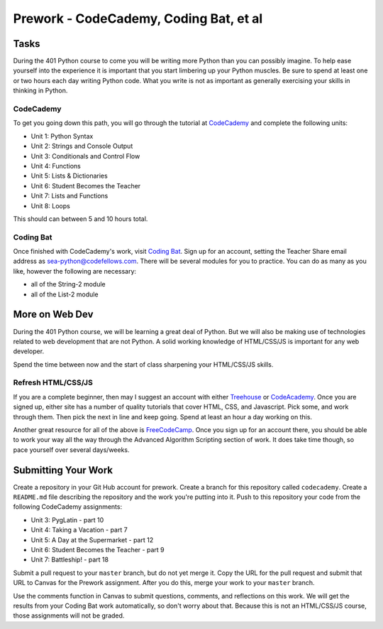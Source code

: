 ============================================
Prework - CodeCademy, Coding Bat, et al
============================================

Tasks
=====

During the 401 Python course to come you will be writing more Python than you can possibly imagine. To help ease yourself into the experience it is important that you start limbering up your Python muscles. Be sure to spend at least one or two hours each day writing Python code. What you write is not as important as generally exercising your skills in thinking in Python.

CodeCademy
----------

To get you going down this path, you will go through the tutorial at `CodeCademy <https://www.codecademy.com/learn/python>`_ and complete the following units:

- Unit 1: Python Syntax
- Unit 2: Strings and Console Output
- Unit 3: Conditionals and Control Flow
- Unit 4: Functions
- Unit 5: Lists & Dictionaries
- Unit 6: Student Becomes the Teacher
- Unit 7: Lists and Functions
- Unit 8: Loops

This should can between 5 and 10 hours total. 

Coding Bat
----------

Once finished with CodeCademy's work, visit `Coding Bat <http://codingbat.com/python>`_. Sign up for an account, setting the Teacher Share email address as sea-python@codefellows.com. There will be several modules for you to practice. You can do as many as you like, however the following are necessary:

- all of the String-2 module 
- all of the List-2 module
  
More on Web Dev
===============

During the 401 Python course, we will be learning a great deal of Python. But we will also be making use of technologies related to web development that are not Python. A solid working knowledge of HTML/CSS/JS is important for any web developer.

Spend the time between now and the start of class sharpening your HTML/CSS/JS skills.

Refresh HTML/CSS/JS
-------------------

If you are a complete beginner, then may I suggest an account with either `Treehouse <http://teamtreehouse.com/>`_ or `CodeAcademy <http://codeacademy.com/>`_. Once you are signed up, either site has a number of quality tutorials that cover HTML, CSS, and Javascript. Pick some, and work through them. Then pick the next in line and keep going. Spend at least an hour a day working on this.

Another great resource for all of the above is `FreeCodeCamp <http://www.freecodecamp.com>`_. Once you sign up for an account there, you should be able to work your way all the way through the Advanced Algorithm Scripting section of work. It does take time though, so pace yourself over several days/weeks.


Submitting Your Work
====================

Create a repository in your Git Hub account for prework. Create a branch for this repository called ``codecademy``. Create a ``README.md`` file describing the repository and the work you're putting into it. Push to this repository your code from the following CodeCademy assignments:

- Unit 3: PygLatin - part 10
- Unit 4: Taking a Vacation - part 7
- Unit 5: A Day at the Supermarket - part 12
- Unit 6: Student Becomes the Teacher - part 9
- Unit 7: Battleship! - part 18

Submit a pull request to your ``master`` branch, but do not yet merge it. Copy the URL for the pull request and submit that URL to Canvas for the Prework assignment. After you do this, merge your work to your ``master`` branch.

Use the comments function in Canvas to submit questions, comments, and reflections on this work. We will get the results from your Coding Bat work automatically, so don't worry about that. Because this is not an HTML/CSS/JS course, those assignments will not be graded.
